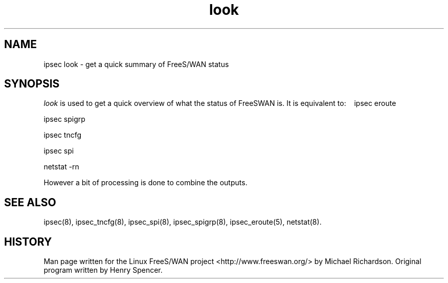 .TH look 8 "25 Apr 2002"
.\"
.\" RCSID $Id: look.8,v 1.1 2004/12/24 07:17:32 rupert Exp $
.\"
.SH NAME
ipsec look \- get a quick summary of FreeS/WAN status
.SH SYNOPSIS
.I look
is used to get a quick overview of what the status of FreeSWAN is.
It is equivalent to:
\ \ \ ipsec eroute

\ \ \ ipsec spigrp

\ \ \ ipsec tncfg

\ \ \ ipsec spi

\ \ \ netstat -rn

.LP
However a bit of processing is done to combine the outputs.
.SH "SEE ALSO"
ipsec(8), ipsec_tncfg(8), ipsec_spi(8), ipsec_spigrp(8), ipsec_eroute(5),
netstat(8).
.SH HISTORY
Man page written for the Linux FreeS/WAN project <http://www.freeswan.org/>
by Michael Richardson. Original program written by Henry Spencer.
.\"
.\" $Log: look.8,v $
.\" Revision 1.1  2004/12/24 07:17:32  rupert
.\" +: Add OPENSWANS Package
.\"
.\" Revision 1.2  2002/04/29 22:39:31  mcr
.\" 	added basic man page for all internal commands.
.\"
.\" Revision 1.1  2002/04/26 01:21:43  mcr
.\" 	while tracking down a missing (not installed) /etc/ipsec.conf,
.\" 	MCR has decided that it is not okay for each program subdir to have
.\" 	some subset (determined with -f) of possible files.
.\" 	Each subdir that defines $PROGRAM, MUST have a PROGRAM.8 file as well as a PROGRAM file.
.\" 	Optional PROGRAM.5 files have been added to the makefiles.
.\"
.\"
.\"
